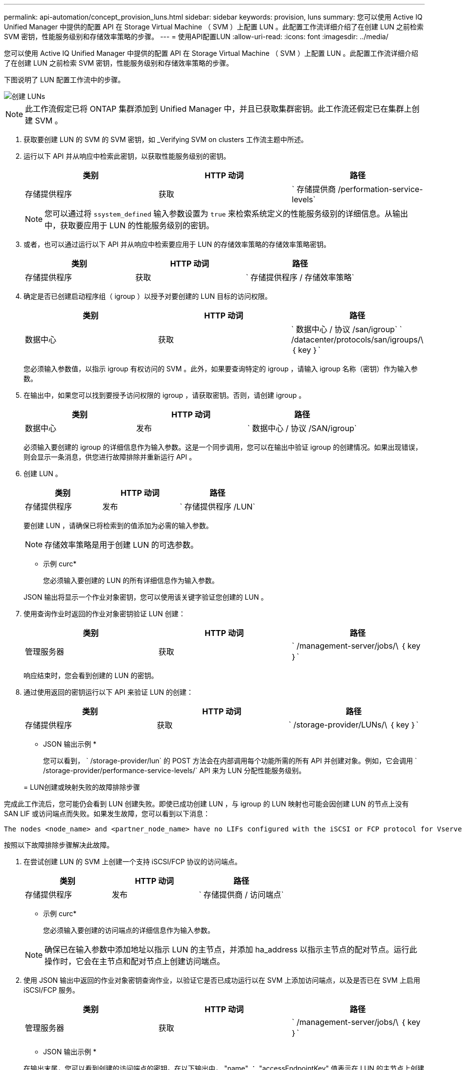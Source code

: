 ---
permalink: api-automation/concept_provision_luns.html 
sidebar: sidebar 
keywords: provision, luns 
summary: 您可以使用 Active IQ Unified Manager 中提供的配置 API 在 Storage Virtual Machine （ SVM ）上配置 LUN 。此配置工作流详细介绍了在创建 LUN 之前检索 SVM 密钥，性能服务级别和存储效率策略的步骤。 
---
= 使用API配置LUN
:allow-uri-read: 
:icons: font
:imagesdir: ../media/


[role="lead"]
您可以使用 Active IQ Unified Manager 中提供的配置 API 在 Storage Virtual Machine （ SVM ）上配置 LUN 。此配置工作流详细介绍了在创建 LUN 之前检索 SVM 密钥，性能服务级别和存储效率策略的步骤。

下图说明了 LUN 配置工作流中的步骤。

image::../media/create_luns.gif[创建 LUNs]

[NOTE]
====
此工作流假定已将 ONTAP 集群添加到 Unified Manager 中，并且已获取集群密钥。此工作流还假定已在集群上创建 SVM 。

====
. 获取要创建 LUN 的 SVM 的 SVM 密钥，如 _Verifying SVM on clusters 工作流主题中所述。
. 运行以下 API 并从响应中检索此密钥，以获取性能服务级别的密钥。
+
[cols="3*"]
|===
| 类别 | HTTP 动词 | 路径 


 a| 
存储提供程序
 a| 
获取
 a| 
` 存储提供商 /performation-service-levels`

|===
+
[NOTE]
====
您可以通过将 `ssystem_defined` 输入参数设置为 `true` 来检索系统定义的性能服务级别的详细信息。从输出中，获取要应用于 LUN 的性能服务级别的密钥。

====
. 或者，也可以通过运行以下 API 并从响应中检索要应用于 LUN 的存储效率策略的存储效率策略密钥。
+
[cols="3*"]
|===
| 类别 | HTTP 动词 | 路径 


 a| 
存储提供程序
 a| 
获取
 a| 
` 存储提供程序 / 存储效率策略`

|===
. 确定是否已创建启动程序组（ igroup ）以授予对要创建的 LUN 目标的访问权限。
+
[cols="3*"]
|===
| 类别 | HTTP 动词 | 路径 


 a| 
数据中心
 a| 
获取
 a| 
` 数据中心 / 协议 /san/igroup` ` /datacenter/protocols/san/igroups/\ ｛ key ｝`

|===
+
您必须输入参数值，以指示 igroup 有权访问的 SVM 。此外，如果要查询特定的 igroup ，请输入 igroup 名称（密钥）作为输入参数。

. 在输出中，如果您可以找到要授予访问权限的 igroup ，请获取密钥。否则，请创建 igroup 。
+
[cols="3*"]
|===
| 类别 | HTTP 动词 | 路径 


 a| 
数据中心
 a| 
发布
 a| 
` 数据中心 / 协议 /SAN/igroup`

|===
+
必须输入要创建的 igroup 的详细信息作为输入参数。这是一个同步调用，您可以在输出中验证 igroup 的创建情况。如果出现错误，则会显示一条消息，供您进行故障排除并重新运行 API 。

. 创建 LUN 。
+
[cols="3*"]
|===
| 类别 | HTTP 动词 | 路径 


 a| 
存储提供程序
 a| 
发布
 a| 
` 存储提供程序 /LUN`

|===
+
要创建 LUN ，请确保已将检索到的值添加为必需的输入参数。

+
[NOTE]
====
存储效率策略是用于创建 LUN 的可选参数。

====
+
* 示例 curc*

+
您必须输入要创建的 LUN 的所有详细信息作为输入参数。

+
JSON 输出将显示一个作业对象密钥，您可以使用该关键字验证您创建的 LUN 。

. 使用查询作业时返回的作业对象密钥验证 LUN 创建：
+
[cols="3*"]
|===
| 类别 | HTTP 动词 | 路径 


 a| 
管理服务器
 a| 
获取
 a| 
` /management-server/jobs/\ ｛ key ｝`

|===
+
响应结束时，您会看到创建的 LUN 的密钥。

. 通过使用返回的密钥运行以下 API 来验证 LUN 的创建：
+
[cols="3*"]
|===
| 类别 | HTTP 动词 | 路径 


 a| 
存储提供程序
 a| 
获取
 a| 
` /storage-provider/LUNs/\ ｛ key ｝`

|===
+
* JSON 输出示例 *

+
您可以看到， ` /storage-provider/lun` 的 POST 方法会在内部调用每个功能所需的所有 API 并创建对象。例如，它会调用 ` /storage-provider/performance-service-levels/` API 来为 LUN 分配性能服务级别。

+
= LUN创建或映射失败的故障排除步骤



完成此工作流后，您可能仍会看到 LUN 创建失败。即使已成功创建 LUN ，与 igroup 的 LUN 映射也可能会因创建 LUN 的节点上没有 SAN LIF 或访问端点而失败。如果发生故障，您可以看到以下消息：

[listing]
----
The nodes <node_name> and <partner_node_name> have no LIFs configured with the iSCSI or FCP protocol for Vserver <server_name>. Use the access-endpoints API to create a LIF for the LUN.
----
按照以下故障排除步骤解决此故障。

. 在尝试创建 LUN 的 SVM 上创建一个支持 iSCSI/FCP 协议的访问端点。
+
[cols="3*"]
|===
| 类别 | HTTP 动词 | 路径 


 a| 
存储提供程序
 a| 
发布
 a| 
` 存储提供商 / 访问端点`

|===
+
* 示例 curc*

+
您必须输入要创建的访问端点的详细信息作为输入参数。

+
[NOTE]
====
确保已在输入参数中添加地址以指示 LUN 的主节点，并添加 ha_address 以指示主节点的配对节点。运行此操作时，它会在主节点和配对节点上创建访问端点。

====
. 使用 JSON 输出中返回的作业对象密钥查询作业，以验证它是否已成功运行以在 SVM 上添加访问端点，以及是否已在 SVM 上启用 iSCSI/FCP 服务。
+
[cols="3*"]
|===
| 类别 | HTTP 动词 | 路径 


 a| 
管理服务器
 a| 
获取
 a| 
` /management-server/jobs/\ ｛ key ｝`

|===
+
* JSON 输出示例 *

+
在输出末尾，您可以看到创建的访问端点的密钥。在以下输出中， "name" ： "accessEndpointKey" 值表示在 LUN 的主节点上创建的访问端点，其密钥为 9c964258-14ef-11ea-952-00a098e32c28 。"name" ： "accessEndpointHAKey" 值表示在主节点的配对节点上创建的访问端点，其密钥为 9d347006-14ef-11ea-8760-00a098e3215f 。

. 修改 LUN 以更新 igroup 映射。有关工作流修改的详细信息，请参见 " `M修改存储工作负载` " 。
+
[cols="3*"]
|===
| 类别 | HTTP 动词 | 路径 


 a| 
存储提供程序
 a| 
patch
 a| 
` /storage-provider/LUN/\ ｛ key ｝`

|===
+
在输入中，指定要用于更新 LUN 映射的 igroup 密钥以及 LUN 密钥。

+
* 示例 curc*

+
JSON 输出将显示一个作业对象密钥，您可以使用该对象密钥验证映射是否成功。

. 使用 LUN 密钥查询以验证 LUN 映射。
+
[cols="3*"]
|===
| 类别 | HTTP 动词 | 路径 


 a| 
存储提供程序
 a| 
获取
 a| 
` /storage-provider/LUNs/\ ｛ key ｝`

|===
+
* JSON 输出示例 *

+
在输出中，您可以看到 LUN 已成功映射到最初配置它的 igroup （密钥 d19ec2fa-fec7-11e8-b23d-00a098e32c28 ）。


